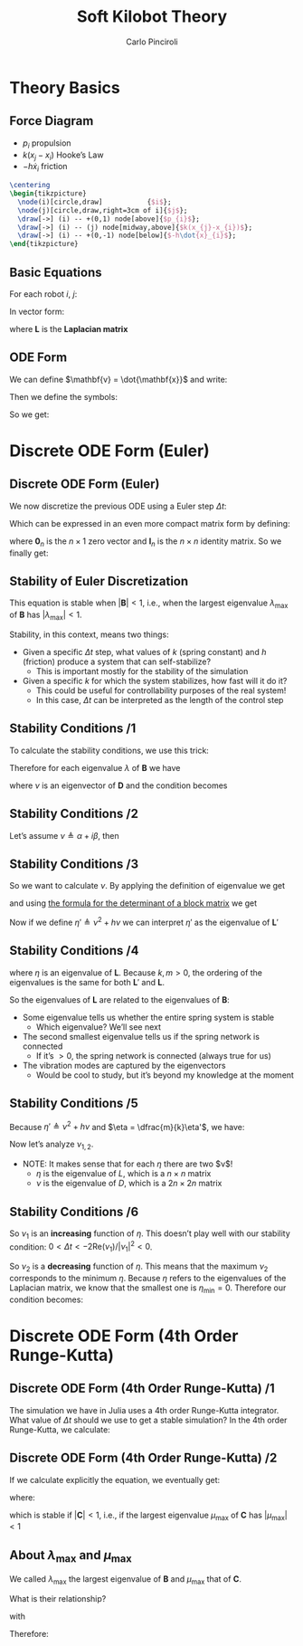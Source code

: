 #+TITLE: Soft Kilobot Theory
#+AUTHOR: Carlo Pinciroli
#+OPTIONS: H:2 toc:nil num:t
#+LATEX_CLASS: beamer
#+LATEX_CLASS_OPTIONS: [aspectratio=169]
#+LATEX_COMPILER: LuaLaTeX
#+BEAMER_THEME: nestlab
#+COLUMNS: %45ITEM %10BEAMER_ENV(Env) %10BEAMER_ACT(Act) %4BEAMER_COL(Col)
#+LATEX_HEADER: \usepackage{mathtools}
#+LATEX_HEADER_EXTRA: \hypersetup{colorlinks=true,allcolors=black,urlcolor=wpired}

* Theory Basics

** Force Diagram
- $p_{i}$ propulsion
- $k(x_{j}-x_{i})$ Hooke’s Law
- $-h\dot{x}_{i}$ friction

#+begin_src latex
  \centering
  \begin{tikzpicture}
    \node(i)[circle,draw]           {$i$};
    \node(j)[circle,draw,right=3cm of i]{$j$};
    \draw[->] (i) -- +(0,1) node[above]{$p_{i}$};
    \draw[->] (i) -- (j) node[midway,above]{$k(x_{j}-x_{i})$};
    \draw[->] (i) -- +(0,-1) node[below]{$-h\dot{x}_{i}$};
  \end{tikzpicture}
#+end_src

** Basic Equations
For each robot $i$, $j$:
\begin{align*}
m \ddot {x}_{i} &= p_{i} - h \dot{x}_{i} + k (x_{j} - x_{i})\\
m \ddot {x}_{j} &= p_{j} - h \dot{x}_{j} + k (x_{i} - x_{j})\\
\end{align*}

In vector form:
\begin{align*}
m
\begin{bmatrix}
  \ddot{x}_{i}\\
  \ddot{x}_{j}\\
\end{bmatrix}
&=
\begin{bmatrix}
  p_{i}\\
  p_{j}\\
\end{bmatrix}
- h
\begin{bmatrix}
  \dot{x}_{i}\\
  \dot{x}_{j}\\
\end{bmatrix}
- k \mathbf{L}
\begin{bmatrix}
  x_{i}\\
  x_{j}\\
\end{bmatrix}\\
m \ddot{\mathbf{x}} &= \mathbf{p} - h \dot{\mathbf{x}} - k\mathbf{L} \mathbf{x}
\end{align*}
where $\mathbf{L}$ is the *Laplacian matrix*

** ODE Form
We can define $\mathbf{v} = \dot{\mathbf{x}}$ and write:
\begin{equation*}
\left\{
\begin{aligned}
\dot{\mathbf{x}} &= \mathbf{v} \\
\dot{\mathbf{v}} &= \dfrac{1}{m}\mathbf{p} - \dfrac{h}{m}\mathbf{v} - \dfrac{k}{m}\mathbf{L} \mathbf{x}
\end{aligned}
\right.
\end{equation*}
Then we define the symbols:
\begin{align*}
\mathbf{p}' &\triangleq \dfrac{1}{m}\mathbf{p} &
h' &\triangleq \dfrac{h}{m} &
\mathbf{L}' &\triangleq \dfrac{k}{m}\mathbf{L}
\end{align*}
So we get:
\begin{equation*}
\left\{
\begin{aligned}
\dot{\mathbf{x}} &= \mathbf{v} \\
\dot{\mathbf{v}} &= \mathbf{p}' - h'\mathbf{v} - \mathbf{L}' \mathbf{x}
\end{aligned}
\right.
\end{equation*}

* Discrete ODE Form (Euler)

** Discrete ODE Form (Euler)
We now discretize the previous ODE using a Euler step $\Delta t$:
\begin{equation*}
\left\{
\begin{aligned}
\mathbf{x}(t+1) &= \mathbf{x}(t) + \mathbf{v}(t) \Delta t \\
\mathbf{v}(t+1) &= \mathbf{v}(t) + \mathbf{p}'\Delta t - h'\mathbf{v}(t) \Delta t - \mathbf{L}' \mathbf{x}(t) \Delta t
\end{aligned}
\right.
\end{equation*}
Which can be expressed in an even more compact matrix form by defining:
\begin{align*}
\mathbf{w}(t) &=
  \begin{bmatrix}
  \mathbf{x}(t)\\
  \mathbf{v}(t)
  \end{bmatrix}
&
\mathbf{q} &=
  \begin{bmatrix}
  \mathbf{0}_{n}\\
  \mathbf{p}' \Delta t
  \end{bmatrix}
&
\mathbf{B} &=
  \begin{bmatrix}
  \mathbf{I}_{n} & \Delta t \mathbf{I}_{n}\\
  \mathbf{L}' \Delta t & (1-h'\Delta t)\mathbf{I}_{n}
  \end{bmatrix}
\end{align*}
where $\mathbf{0}_{n}$ is the $n \times 1$ zero vector and $\mathbf{I}_{n}$ is the $n \times n$ identity matrix. So we finally get:
\begin{equation*}
\mathbf{w}(t+1) = \mathbf{B} \mathbf{w}(t) + \mathbf{q}
\end{equation*}

** Stability of Euler Discretization
\begin{equation*}
\mathbf{w}(t+1) = \mathbf{B} \mathbf{w}(t) + \mathbf{q}
\end{equation*}

This equation is stable when $|\mathbf{B}| < 1$, i.e., when the largest eigenvalue $\lambda_{\text{max}}$ of $\mathbf{B}$ has $|\lambda_{\text{max}}| < 1$.

Stability, in this context, means two things:
- Given a specific $\Delta t$ step, what values of $k$ (spring constant) and $h$ (friction) produce a system that can self-stabilize?
    - This is important mostly for the stability of the simulation
- Given a specific $k$ for which the system stabilizes, how fast will it do it?
    - This could be useful for controllability purposes of the real system!
    - In this case, $\Delta t$ can be interpreted as the length of the control step

** Stability Conditions /1
To calculate the stability conditions, we use this trick:
\begin{align*}
\mathbf{B} &= I_{2n} + \Delta t \mathbf{D}
&
\mathbf{D} =
 \begin{bmatrix}
  \mathbf{0}_{n} & \mathbf{I}_{n} \\
  \mathbf{L}' & -h'\mathbf{I}_{n} \\
 \end{bmatrix}
\end{align*}
Therefore for each eigenvalue $\lambda$ of $\mathbf{B}$ we have
\begin{equation*}
\lambda = 1 + \nu \Delta t
\end{equation*}
where $\nu$ is an eigenvector of $\mathbf{D}$ and the condition becomes
\begin{equation*}
| \lambda | < 1 \Rightarrow | 1 + \nu \Delta t | < 1
\end{equation*}

** Stability Conditions /2
Let’s assume $\nu \triangleq \alpha + i \beta$, then
\begin{align*}
| 1 + \nu \Delta t | &< 1 \\
| 1 + \Delta t (\alpha + i \beta)|^2 &<1 \\
| 1 + \Delta t \alpha + i \Delta t \beta|^2 &<1 \\
(1 + \Delta t \alpha)^2 + (\Delta t \beta)^2 &<1 \\
1 + (\Delta t \alpha)^2 + (\Delta t \beta)^2 + 2\Delta t \alpha &<1 \\
\left[ (\Delta t \alpha)^2 + (\Delta t \beta)^2 \right] + 2\Delta t\text{Re}(\nu) &<0 \\
(\Delta t|\nu|)^2 + 2\Delta t\text{Re}(\nu) &< 0\\
\Aboxed{0 < \Delta t < \dfrac{-2\text{Re}(\nu)}{|\nu|^2}}
\end{align*}

** Stability Conditions /3
So we want to calculate $\nu$. By applying the definition of eigenvalue we get
\begin{equation*}
\text{det}(\nu\mathbf{I}_{2n} - \mathbf{D})
=
\text{det}
 \left(\begin{bmatrix}
  \nu \mathbf{I}_{n} & -\mathbf{I}_{n}\\
  -\mathbf{L}' & (\nu + h)\mathbf{I}_{n}\\
 \end{bmatrix}\right)
\end{equation*}
and using [[https://www.statlect.com/matrix-algebra/determinant-of-block-matrix][the formula for the determinant of a block matrix]] we get
\begin{align*}
\text{det}(\nu\mathbf{I}_{2n} - \mathbf{D})
&=
\text{det}(\nu\mathbf{I}_{n})
\text{det}((\nu+h)\mathbf{I}_{n} - \mathbf{L}'\dfrac{1}{\nu}\mathbf{I}_{n}\mathbf{I}_{n})\\
&=
\text{det}((\nu^{2}+h\nu)\mathbf{I}_{n} - \mathbf{L}')\\
\end{align*}
Now if we define $\eta' \triangleq \nu^{2} + h\nu$ we can interpret $\eta'$ as the eigenvalue of $\mathbf{L}'$

** Stability Conditions /4
\begin{align*}
\mathbf{L}' = \dfrac{k}{m}\mathbf{L} \Rightarrow \eta = \dfrac{m}{k}\eta'
\end{align*}
where $\eta$ is an eigenvalue of $\mathbf{L}$. Because $k,m > 0$, the ordering of the eigenvalues is the same for both $\mathbf{L}'$ and $\mathbf{L}$.

So the eigenvalues of $\mathbf{L}$ are related to the eigenvalues of $\mathbf{B}$:
- Some eigenvalue tells us whether the entire spring system is stable
    - Which eigenvalue? We’ll see next
- The second smallest eigenvalue tells us if the spring network is connected
    - If it’s $> 0$, the spring network is connected (always true for us)
- The vibration modes are captured by the eigenvectors
    - Would be cool to study, but it’s beyond my knowledge at the moment

** Stability Conditions /5
Because $\eta' \triangleq \nu^{2} + h\nu$ and $\eta = \dfrac{m}{k}\eta'$, we have:
\begin{align*}
\eta &= \dfrac{m}{k}\left(\nu^{2}+h\nu\right) \\
0 &= \dfrac{m}{k}\nu^{2} + \dfrac{mh}{k} \nu - \eta \\
\Aboxed{\nu_{1,2} &= \dfrac{-h}{2} \pm \dfrac{\sqrt{h^{2}+4k\eta/m}}{2}}
\end{align*}
Now let’s analyze $\nu_{1,2}$.
- NOTE: It makes sense that for each $\eta$ there are two $\nu$!
    - $\eta$ is the eigenvalue of $L$, which is a $n \times n$ matrix
    - $\nu$ is the eigenvalue of $D$, which is a $2n \times 2n$ matrix

** Stability Conditions /6
\begin{equation*}
\nu_{1} = \dfrac{-h}{2} + \dfrac{\sqrt{h^{2}+4k\eta/m}}{2}
\quad\Rightarrow\quad
\dfrac{\text{d}\nu_{1}}{\text{d}\eta} = \dfrac{k}{m\sqrt{h^{2}+4k\eta/m}} > 0 \;\forall \eta \geq 0
\end{equation*}
So $\nu_{1}$ is an *increasing* function of $\eta$. This doesn’t play well with our stability condition: $0 < \Delta t < -2\text{Re}(\nu_{1}) / |\nu_{1}|^{2} < 0$.

\begin{equation*}
\nu_{2} = \dfrac{-h}{2} - \dfrac{\sqrt{h^{2}+4k\eta/m}}{2}
\quad\Rightarrow\quad
\dfrac{\text{d}\nu_{2}}{\text{d}\eta} = -\dfrac{k}{m\sqrt{h^{2}+4k\eta/m}} < 0 \;\forall \eta \geq 0
\end{equation*}
So $\nu_{2}$ is a *decreasing* function of $\eta$. This means that the maximum $\nu_{2}$ corresponds to the minimum $\eta$. Because $\eta$ refers to the eigenvalues of the Laplacian matrix, we know that the smallest one is $\eta_{\text{min}} = 0$. Therefore our condition becomes:
\begin{equation*}
\boxed{
0 < \Delta t < \dfrac{-2\text{Re}(\nu_{2})}{|\nu_{2}|^{2}} = \dfrac{2h}{h^{2}} = \dfrac{2}{h}
}
\end{equation*}

* Discrete ODE Form (4th Order Runge-Kutta)

** Discrete ODE Form (4th Order Runge-Kutta) /1
The simulation we have in Julia uses a 4th order Runge-Kutta integrator. What value of $\Delta t$ should we use to get a stable simulation?
In the 4th order Runge-Kutta, we calculate:
\begin{align*}
\mathbf{d}_{1} &= \mathbf{B}\mathbf{w}(t) + \mathbf{q} \\
\mathbf{d}_{2} &= \mathbf{B}(\mathbf{w}(t) + \mathbf{d}_{1}\dfrac{\Delta t}{2}) + \mathbf{q} \\
\mathbf{d}_{3} &= \mathbf{B}(\mathbf{w}(t) + \mathbf{d}_{2}\dfrac{\Delta t}{2}) + \mathbf{q} \\
\mathbf{d}_{4} &= \mathbf{B}(\mathbf{w}(t) + \mathbf{d}_{3}\Delta t) + \mathbf{q} \\
\mathbf{w}(t+1) &= \mathbf{w}(t) + \dfrac{\Delta t}{6}(\mathbf{d}_{1} + 2 \mathbf{d}_{2} + 2 \mathbf{d}_{3} + \mathbf{d}_{4})
\end{align*}

** Discrete ODE Form (4th Order Runge-Kutta) /2
If we calculate explicitly the equation, we eventually get:
\begin{equation*}
\mathbf{w}(t+1) = \mathbf{C}\mathbf{w}(t) + \mathbf{D}\mathbf{q}
\end{equation*}

where:

\begin{align*}
\mathbf{C} &\triangleq
 1
 + \Delta t \mathbf{B}
 + \dfrac{\Delta t^2}{2} \mathbf{B}^2
 + \dfrac{\Delta t^3}{6} \mathbf{B}^3
 + \dfrac{\Delta t^4}{24} \mathbf{B}^4 \\
\mathbf{D} &\triangleq
 \Delta t
 + \dfrac{\Delta t^2}{2} \mathbf{B}
 + \dfrac{\Delta t^3}{6} \mathbf{B}^2
 + \dfrac{\Delta t^4}{24} \mathbf{B}^3
\end{align*}

which is stable if $|\mathbf{C}| < 1$, i.e., if the largest eigenvalue $\mu_{\text{max}}$ of $\mathbf{C}$ has $|\mu_{\text{max}}| < 1$

** About $\lambda_{\text{max}}$ and $\mu_{\text{max}}$
We called $\lambda_{\text{max}}$ the largest eigenvalue of $\mathbf{B}$ and $\mu_{\text{max}}$ that of $\mathbf{C}$.

What is their relationship?

\begin{equation*}
\mu_{\text{max}} =
 1
 + \Delta t \lambda_{\text{max}}
 + \dfrac{(\Delta t \lambda_{\text{max}})^2}{2}
 + \dfrac{(\Delta t \lambda_{\text{max}})^3}{6}
 + \dfrac{(\Delta t \lambda_{\text{max}})^4}{24}
\end{equation*}

with

\begin{equation*}
\lambda_{\text{max}} = 1 + \nu_{\text{max}}\Delta t,
\qquad
\nu_{max} = \nu_{2}(\eta_{\text{min}}) = -h
\quad\Rightarrow\quad
\boxed{\lambda_{\text{max}} = 1 - h\Delta t}
\end{equation*}

Therefore:

\begin{equation*}
|\mu_\text{max}| < 1
\quad\Rightarrow\quad
\end{equation*}
